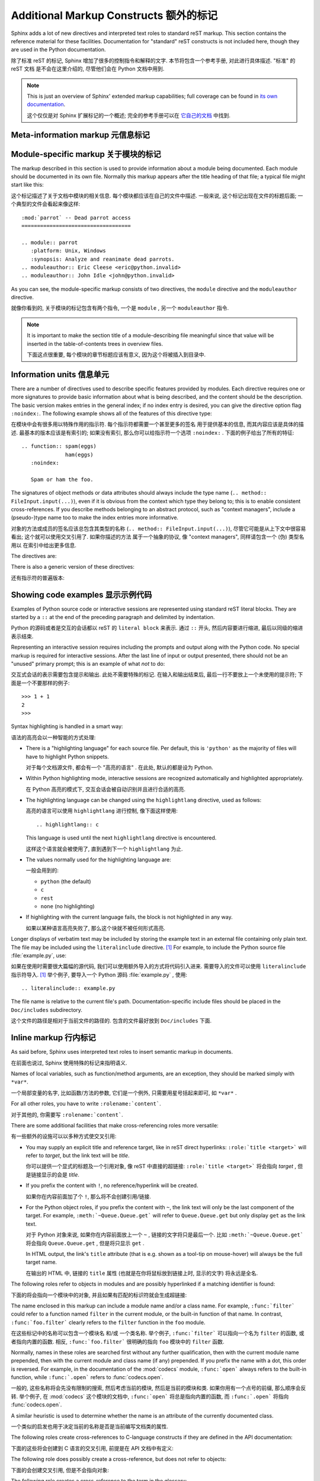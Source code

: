 .. highlightlang:: rest

Additional Markup Constructs 额外的标记
=========================================

Sphinx adds a lot of new directives and interpreted text roles to standard reST
markup.  This section contains the reference material for these facilities.
Documentation for "standard" reST constructs is not included here, though
they are used in the Python documentation.

除了标准 reST 的标记, Sphinx 增加了很多的控制指令和解释的文字. 
本节将包含一个参考手册, 对此进行具体描述. "标准" 的 reST 文档
是不会在这里介绍的, 尽管他们会在 Python 文档中用到.

.. note::

   This is just an overview of Sphinx' extended markup capabilities; full
   coverage can be found in `its own documentation
   <http://sphinx.pocoo.org/contents.html>`_.

   这个仅仅是对 Sphinx 扩展标记的一个概述; 
   完全的参考手册可以在 `它自己的文档 <http://sphinx.pocoo.org/contents.html>`_ 
   中找到.


Meta-information markup 元信息标记
-----------------------------------

.. describe:: sectionauthor

   Identifies the author of the current section.  The argument should include
   the author's name such that it can be used for presentation (though it isn't)
   and email address.  The domain name portion of the address should be lower
   case.  Example::

      .. sectionauthor:: Guido van Rossum <guido@python.org>

   本节作者的标识符. 参数应该包含作者的名字和邮箱地址.
   而地址的域名应该是小写的. 例如::

      .. sectionauthor:: Guido van Rossum <guido@python.org>


   Currently, this markup isn't reflected in the output in any way, but it helps
   keep track of contributions.

   目前, 这个标记并没有在输出时有什么反映, 但是它记录了谁对此有贡献.

Module-specific markup 关于模块的标记
--------------------------------------

The markup described in this section is used to provide information about a
module being documented.  Each module should be documented in its own file.
Normally this markup appears after the title heading of that file; a typical
file might start like this:

这个标记描述了关于文档中模块的相关信息. 每个模块都应该在自己的文件中描述.
一般来说, 这个标记出现在文件的标题后面; 一个典型的文件会看起来像这样:

::

   :mod:`parrot` -- Dead parrot access
   ===================================

   .. module:: parrot
      :platform: Unix, Windows
      :synopsis: Analyze and reanimate dead parrots.
   .. moduleauthor:: Eric Cleese <eric@python.invalid>
   .. moduleauthor:: John Idle <john@python.invalid>

As you can see, the module-specific markup consists of two directives, the
``module`` directive and the ``moduleauthor`` directive.

就像你看到的, 关于模块的标记包含有两个指令, 一个是 ``module`` ,  另一个
``moduleauthor`` 指令.

.. describe:: module

   This directive marks the beginning of the description of a module, package,
   or submodule. The name should be fully qualified (i.e. including the
   package name for submodules).

   这个指令标记了模块, 包, 或子模块的描述. 这个名字应该完整 (
   也就是说对于子模块应该包含包名) .

   The ``platform`` option, if present, is a comma-separated list of the
   platforms on which the module is available (if it is available on all
   platforms, the option should be omitted).  The keys are short identifiers;
   examples that are in use include "IRIX", "Mac", "Windows", and "Unix".  It is
   important to use a key which has already been used when applicable.

   ``platform`` 选项, 如果存在, 是一个用逗号分隔的列表, 这个指明了能够使用
   该模块的平台 (如果在所有平台都可以使用, 那么就应该忽略这个选项).
   而此处使用的应该是简短的标识符; 比如 "IRIX", "Mac", "Windows", and "Unix".
   使用正确的键值是很重要的.

   The ``synopsis`` option should consist of one sentence describing the
   module's purpose -- it is currently only used in the Global Module Index.

   ``synopsis`` 选项应该包含一个模块目的的描述 -- 目前这个只用于全局模块索引.

   The ``deprecated`` option can be given (with no value) to mark a module as
   deprecated; it will be designated as such in various locations then.

   ``deprecated`` 选项可以使用 (而不需要值) 用于标记一个模块是被反对的;
   它将会在合适的地方被指定.

.. describe:: moduleauthor

   The ``moduleauthor`` directive, which can appear multiple times, names the
   authors of the module code, just like ``sectionauthor`` names the author(s)
   of a piece of documentation.  It too does not result in any output currently.

   ``moduleauthor`` 指令, 可以多次出现, 指明了模块编写者, 就像 ``sectionauthor``
   指明了文档的作者一样. 这个同样也没有任何输出. 

.. note::

   It is important to make the section title of a module-describing file
   meaningful since that value will be inserted in the table-of-contents trees
   in overview files.

   下面这点很重要, 每个模块的章节标题应该有意义, 因为这个将被插入到目录中.


Information units 信息单元
----------------------------

There are a number of directives used to describe specific features provided by
modules.  Each directive requires one or more signatures to provide basic
information about what is being described, and the content should be the
description.  The basic version makes entries in the general index; if no index
entry is desired, you can give the directive option flag ``:noindex:``.  The
following example shows all of the features of this directive type:

在模块中会有很多用以特殊作用的指示符. 每个指示符都需要一个甚至更多的签名
用于提供基本的信息, 而其内容应该是具体的描述. 最基本的版本应该是有索引的;
如果没有索引, 那么你可以给指示符一个选项 ``:noindex:`` . 
下面的例子给出了所有的特征:

::

    .. function:: spam(eggs)
                  ham(eggs)
       :noindex:

       Spam or ham the foo.

The signatures of object methods or data attributes should always include the
type name (``.. method:: FileInput.input(...)``), even if it is obvious from the
context which type they belong to; this is to enable consistent
cross-references.  If you describe methods belonging to an abstract protocol,
such as "context managers", include a (pseudo-)type name too to make the
index entries more informative.

对象的方法或成员的签名应该总包含其类型的名称 (``.. method:: FileInput.input(...)``),
尽管它可能是从上下文中很容易看出; 这个就可以使用交叉引用了. 如果你描述的方法
属于一个抽象的协议, 像 "context managers", 同样请包含一个 (伪) 类型名用以
在索引中给出更多信息.

The directives are:

.. describe:: c:function

   Describes a C function. The signature should be given as in C, e.g.:

   描述一个 C 的函数. 其签名应该是以 C 的形式给出, 比如:
   
   ::

      .. c:function:: PyObject* PyType_GenericAlloc(PyTypeObject * type, Py_ssize_t nitems)

   This is also used to describe function-like preprocessor macros.  The names
   of the arguments should be given so they may be used in the description.

   同样, 这也可以用于描述类似函数的预处理宏. 参数的名称也应该给出,
   这样可以方便下面的描述. 

   Note that you don't have to backslash-escape asterisks in the signature,
   as it is not parsed by the reST inliner.

   注意, 你不需要在签名中使用反斜杠来转义星号, 因为此处的不会被 reST 处理.
   ( 译者注: 当然, 如果你不放心, 可以在星号两边留下一个空格. )

.. describe:: c:member

   Describes a C struct member. Example signature:

   描述 C 结构体的成员. 像下面的签名:
   
   ::

      .. c:member:: PyObject* PyTypeObject.tp_bases

   The text of the description should include the range of values allowed, how
   the value should be interpreted, and whether the value can be changed.
   References to structure members in text should use the ``member`` role.

   此处的描述应该包含值所允许的范围, 这个值是如何被解释的, 以及这个值能否改变.
   引用这个结构体的成员需要使用 ``member`` .

.. describe:: c:macro

   Describes a "simple" C macro.  Simple macros are macros which are used
   for code expansion, but which do not take arguments so cannot be described as
   functions.  This is not to be used for simple constant definitions.  Examples
   of its use in the Python documentation include :c:macro:`PyObject_HEAD` and
   :c:macro:`Py_BEGIN_ALLOW_THREADS`.

   描述一个 "简单的" C 宏. 简单的宏就是那些用于代码扩展, 但是不接受参数的宏.
   这个不会用于简单的常量定义. 举个例子, 使用的有 :c:macro:`PyObject_HEAD`
   和 :c:macro:`Py_BEGIN_ALLOW_THREADS` .

.. describe:: c:type

   Describes a C type. The signature should just be the type name.

   描述一个 C 的类型. 签名就是这个类型名.

.. describe:: c:var

   Describes a global C variable.  The signature should include the type, such
   as:

   描述一个全局的 C 变量. 这个签名应该包含其类型, 像这样:
   
   ::

      .. cvar:: PyObject* PyClass_Type

.. describe:: data

   Describes global data in a module, including both variables and values used
   as "defined constants".  Class and object attributes are not documented
   using this environment.

   描述一个模块中的全局数据, 包括变量和那些当作常量的值.
   类和对象的属性不应该在此环境中出现.

.. describe:: exception

   Describes an exception class.  The signature can, but need not include
   parentheses with constructor arguments.

   描述一个异常类. 这个签名可以, 但不需要包含构造是的参数及括号.

.. describe:: function

   Describes a module-level function.  The signature should include the
   parameters, enclosing optional parameters in brackets.  Default values can be
   given if it enhances clarity.  For example:

   描述一个模块级别的函数. 签名应该包含参数, 以方括号括起的可选参数.
   默认的值可以给出. 例如:
   
   ::

      .. function:: Timer.repeat([repeat=3[, number=1000000]])

   Object methods are not documented using this directive. Bound object methods
   placed in the module namespace as part of the public interface of the module
   are documented using this, as they are equivalent to normal functions for
   most purposes.

   对象的方法不应该在此处使用. 作为模块命名空间中的接口的绑定对象的方法, 
   应该使用这个, 因为大多时候它们与普通的函数相同.

   The description should include information about the parameters required and
   how they are used (especially whether mutable objects passed as parameters
   are modified), side effects, and possible exceptions.  A small example may be
   provided.

   描述的信息应该包含如所需参数的信息, 它们如何被使用 (特别是那些对象被出过去后,
   能否被改变), 副作用, 和可能的异常. 也应该提供一个简单的例子.

.. describe:: decorator

   Describes a decorator function.  The signature should *not* represent the
   signature of the actual function, but the usage as a decorator.  For example,
   given the functions

   描述一个修饰器函数. 此签名不应该给出真实函数的签名, 但是需要给出作为一个
   修饰器应该如何使用. 举个例子给这样的函数

   .. code-block:: python

      def removename(func):
          func.__name__ = ''
          return func

      def setnewname(name):
          def decorator(func):
              func.__name__ = name
              return func
          return decorator

   the descriptions should look like this:

   而其描述应该这样子:
   
   ::

      .. decorator:: removename

         Remove name of the decorated function.

         移除被修饰函数的名程

      .. decorator:: setnewname(name)

         Set name of the decorated function to *name*.

         设置被修饰的名称为 *name*.

   There is no ``deco`` role to link to a decorator that is marked up with
   this directive; rather, use the ``:func:`` role.

   在此处, 没有 ``deco`` 这样的东西可以直接链接到一个修饰器;
   但你可以使用 ``:func:`` .

.. describe:: class

   Describes a class.  The signature can include parentheses with parameters
   which will be shown as the constructor arguments.

   描述一个类. 这个签名应该包含构造时所需的参数.

.. describe:: attribute

   Describes an object data attribute.  The description should include
   information about the type of the data to be expected and whether it may be
   changed directly.

   描述一个对象的数据属性. 此处的描述应该包含数据所需的类型,
   以及是否可以直接改变.

.. describe:: method

   Describes an object method.  The parameters should not include the ``self``
   parameter.  The description should include similar information to that
   described for ``function``.

   描述一个对象的方法. 参数无须包含 ``self`` . 其描述和 ``function`` 类似就可以了. 

.. describe:: decoratormethod

   Same as ``decorator``, but for decorators that are methods.

   和 ``decorator`` 一样,但是修饰的是方法.

   Refer to a decorator method using the ``:meth:`` role.

   引用修饰器方法要使用 ``:meth:`` .

.. describe:: opcode

   Describes a Python :term:`bytecode` instruction.

   描述 Python 的 :term:`bytecode` .

.. describe:: cmdoption

   Describes a Python command line option or switch.  Option argument names
   should be enclosed in angle brackets.  Example:

   描述 Python 命令行选项. 选项参数的名称需要以尖括号括起来.
   例子:
   
   ::

      .. cmdoption:: -m <module>

         Run a module as a script.

.. describe:: envvar

   Describes an environment variable that Python uses or defines.

   描述一个 Python 使用或定义的环境变量.


There is also a generic version of these directives:

还有指示符的普遍版本:

.. describe:: describe

   This directive produces the same formatting as the specific ones explained
   above but does not create index entries or cross-referencing targets.  It is
   used, for example, to describe the directives in this document. Example:

   这个指示符和前面所说的产生的格式化效果一样, 但是 *不会* 创建索引项
   或是交叉引用. 这一般用于描述文档中的指示符. 比如:
   
   ::

      .. describe:: opcode

         Describes a Python bytecode instruction.


Showing code examples 显示示例代码
--------------------------------------

Examples of Python source code or interactive sessions are represented using
standard reST literal blocks.  They are started by a ``::`` at the end of the
preceding paragraph and delimited by indentation.

Python 的源码或者是交互的会话都以 reST 的 ``literal block`` 来表示.
通过 ``::`` 开头, 然后内容要进行缩进, 最后以同级的缩进表示结束.

Representing an interactive session requires including the prompts and output
along with the Python code.  No special markup is required for interactive
sessions.  After the last line of input or output presented, there should not be
an "unused" primary prompt; this is an example of what *not* to do:

交互式会话的表示需要包含提示和输出. 此处不需要特殊的标记. 
在输入和输出结束后, 最后一行不要放上一个未使用的提示符; 下面是一个不要那样的例子:

::

   >>> 1 + 1
   2
   >>>

Syntax highlighting is handled in a smart way:

语法的高亮会以一种智能的方式处理:

* There is a "highlighting language" for each source file.  Per default,
  this is ``'python'`` as the majority of files will have to highlight Python
  snippets.

  对于每个文档源文件, 都会有一个 "高亮的语言" . 在此处, 默认的都是设为 Python.

* Within Python highlighting mode, interactive sessions are recognized
  automatically and highlighted appropriately.

  在 Python 高亮的模式下, 交互会话会被自动识别并且进行合适的高亮.

* The highlighting language can be changed using the ``highlightlang``
  directive, used as follows:

  高亮的语言可以使用 ``highlightlang`` 进行控制, 像下面这样使用:
  
  ::

     .. highlightlang:: c

  This language is used until the next ``highlightlang`` directive is
  encountered.

  这样这个语言就会被使用了, 直到遇到下一个 ``highlightlang`` 为止.

* The values normally used for the highlighting language are:

  一般会用到的:

  * ``python`` (the default)
  * ``c``
  * ``rest``
  * ``none`` (no highlighting)

* If highlighting with the current language fails, the block is not highlighted
  in any way.

  如果以某种语言高亮失败了, 那么这个块就不被任何形式高亮.

Longer displays of verbatim text may be included by storing the example text in
an external file containing only plain text.  The file may be included using the
``literalinclude`` directive. [1]_ For example, to include the Python source file
:file:`example.py`, use:

如果在使用时需要很大篇幅的源代码, 我们可以使用额外导入的方式将代码引入进来.
需要导入的文件可以使用 ``literalinclude`` 指示符导入. [1]_ 举个例子, 
要导入一个 Python 源码 :file:`example.py` , 使用:

::

   .. literalinclude:: example.py

The file name is relative to the current file's path.  Documentation-specific
include files should be placed in the ``Doc/includes`` subdirectory.

这个文件的路径是相对于当前文件的路径的. 包含的文件最好放到 ``Doc/includes`` 下面.


Inline markup 行内标记
-----------------------

As said before, Sphinx uses interpreted text roles to insert semantic markup in
documents.

在前面也说过, Sphinx 使用特殊的标记来指明语义.

Names of local variables, such as function/method arguments, are an exception,
they should be marked simply with ``*var*``.

一个局部变量的名字, 比如函数/方法的参数, 它们是一个例外, 只需要用星号括起来即可,
如 ``*var*`` .

For all other roles, you have to write ``:rolename:`content```.

对于其他的, 你需要写 ``:rolename:`content```.

There are some additional facilities that make cross-referencing roles more
versatile:

有一些额外的设施可以以多种方式使交叉引用:

* You may supply an explicit title and reference target, like in reST direct
  hyperlinks: ``:role:`title <target>``` will refer to *target*, but the link
  text will be *title*.

  你可以提供一个显式的标题及一个引用对象, 像 reST 中直接的超链接: 
  ``:role:`title <target>``` 将会指向 *target* , 但是链接显示的会是 *title*.

* If you prefix the content with ``!``, no reference/hyperlink will be created.

  如果你在内容前面加了个 ``!``, 那么将不会创建引用/链接.

* For the Python object roles, if you prefix the content with ``~``, the link
  text will only be the last component of the target.  For example,
  ``:meth:`~Queue.Queue.get``` will refer to ``Queue.Queue.get`` but only
  display ``get`` as the link text.

  对于 Python 对象来说, 如果你在内容前面放上一个 ``~`` , 链接的文字将只是最后一个.
  比如 ``:meth:`~Queue.Queue.get``` 将会指向 ``Queue.Queue.get`` ,
  但是将只显示 ``get`` .

  In HTML output, the link's ``title`` attribute (that is e.g. shown as a
  tool-tip on mouse-hover) will always be the full target name.

  在输出的 HTML 中, 链接的 ``title`` 属性 (也就是在你将鼠标放到链接上时,
  显示的文字) 将永远是全名.

The following roles refer to objects in modules and are possibly hyperlinked if
a matching identifier is found:

下面的将会指向一个模块中的对象, 并且如果有匹配的标识符就会生成超链接:

.. describe:: mod

   The name of a module; a dotted name may be used.  This should also be used for
   package names.

   模块的名称; 有点的名称将被使用. 同样这也用于一个包名称.

.. describe:: func

   The name of a Python function; dotted names may be used.  The role text
   should not include trailing parentheses to enhance readability.  The
   parentheses are stripped when searching for identifiers.

   一个 Python 函数的名称; 有点的名称可以使用. 这里所用的内容
   不应该包含后面的括号. 当搜索标识符时, 后面的括号是被去除了的.

.. describe:: data

   The name of a module-level variable or constant.

   模块级别的变量或常量的名称.

.. describe:: const

   The name of a "defined" constant.  This may be a C-language ``#define``
   or a Python variable that is not intended to be changed.

   一个定义过的常量的名称. 它可能是 C 语言中的 ``#define`` 
   或是 Python 中设为不可变的变量.

.. describe:: class

   A class name; a dotted name may be used.

   一个类名; 可以使用有点的名称.

.. describe:: meth

   The name of a method of an object.  The role text should include the type
   name and the method name.  A dotted name may be used.

   一个对象方法的名称. 此处应该包括类型名和方法名. 有点的也可以使用.

.. describe:: attr

   The name of a data attribute of an object.

   一个对象的数据属性.

.. describe:: exc

   The name of an exception. A dotted name may be used.

   一个异常的名称. 有点的可以使用.

The name enclosed in this markup can include a module name and/or a class name.
For example, ``:func:`filter``` could refer to a function named ``filter`` in
the current module, or the built-in function of that name.  In contrast,
``:func:`foo.filter``` clearly refers to the ``filter`` function in the ``foo``
module.

在这些标记中的名称可以包含一个模块名 和/或 一个类名称.
举个例子, ``:func:`filter``` 可以指向一个名为 ``filter`` 的函数,
或者指向内置的函数. 相反, ``:func:`foo.filter``` 很明确的指向 ``foo`` 模块中的
``filter`` 函数.

Normally, names in these roles are searched first without any further
qualification, then with the current module name prepended, then with the
current module and class name (if any) prepended.  If you prefix the name with a
dot, this order is reversed.  For example, in the documentation of the
:mod:`codecs` module, ``:func:`open``` always refers to the built-in function,
while ``:func:`.open``` refers to :func:`codecs.open`.

一般的, 这些名称将会先没有限制的搜索, 然后考虑当前的模块,
然后是当前的模块和类. 如果你用有一个点号的前缀, 那么顺序会反转.
举个例子, 在 :mod:`codecs` 这个模块的文档中, ``:func:`open``` 
将总是指向内置的函数, 而 ``:func:`.open``` 将指向 :func:`codecs.open`.

A similar heuristic is used to determine whether the name is an attribute of
the currently documented class.

一个类似的启发也用于决定当前的名称是否是当前编写文档类的属性.

The following roles create cross-references to C-language constructs if they
are defined in the API documentation:

下面的这些将会创建到 C 语言的交叉引用, 前提是在 API 文档中有定义:

.. describe:: c:data

   The name of a C-language variable.

   C 中变量的名称.

.. describe:: c:func

   The name of a C-language function. Should include trailing parentheses.

   C 中的函数. 需要包含后面的括号.

.. describe:: c:macro

   The name of a "simple" C macro, as defined above.

   一个简单的宏的名称, 像前面那样定义.

.. describe:: c:type

   The name of a C-language type.

   C 中类型的名称.

.. describe:: c:member

   The name of a C type member, as defined above.

   C 中类型的成员.


The following role does possibly create a cross-reference, but does not refer
to objects:

下面的会创建交叉引用, 但是不会指向对象:

.. describe:: token

   The name of a grammar token (used in the reference manual to create links
   between production displays).

   语法表示的名称 (在参考手册中创建链接).


The following role creates a cross-reference to the term in the glossary:

下面的会创建交叉引用至单词表中的一项:

.. describe:: term

   Reference to a term in the glossary.  The glossary is created using the
   ``glossary`` directive containing a definition list with terms and
   definitions.  It does not have to be in the same file as the ``term``
   markup, in fact, by default the Python docs have one global glossary
   in the ``glossary.rst`` file.

   指向单词表中的一项. 单词表在使用 ``glossary`` 指示符后会创建出来.
   不需要再每个文件中都创建一个, 事实上, Python 文档默认就有个全局
   的单词表, 就在 ``glossary.rst`` 文件中.

   If you use a term that's not explained in a glossary, you'll get a warning
   during build.

   如果你使用了 ``term`` 但是却没有在单词表中解释, 
   在建立时你将得到一个警告.

---------

The following roles don't do anything special except formatting the text
in a different style:

后面的则不会做任何特殊的处理, 除了以不同的样式格式化文本:

.. describe:: command

   The name of an OS-level command, such as ``rm``.

   系统级别的命令, 比如 ``rm``.

.. describe:: dfn

   Mark the defining instance of a term in the text.  (No index entries are
   generated.)

   标记一个术语的定义实例. (不会有索引项生成.)

.. describe:: envvar

   An environment variable.  Index entries are generated.

   一个环境变量. 将生成索引项.

.. describe:: file

   The name of a file or directory.  Within the contents, you can use curly
   braces to indicate a "variable" part, for example:

   一个文件或目录的名称. 在内容中, 你可以使用大括号表示可变的部分,
   举个例子:
   
   ::

      ... is installed in :file:`/usr/lib/python2.{x}/site-packages` ...

   In the built documentation, the ``x`` will be displayed differently to
   indicate that it is to be replaced by the Python minor version.

   在建立文档时, ``x`` 将会以不同的样子显示, 以表示区别.

.. describe:: guilabel

   Labels presented as part of an interactive user interface should be marked
   using ``guilabel``.  This includes labels from text-based interfaces such as
   those created using :mod:`curses` or other text-based libraries.  Any label
   used in the interface should be marked with this role, including button
   labels, window titles, field names, menu and menu selection names, and even
   values in selection lists.

   作为交互式用户界面的标签应该使用 ``guilabel`` 标记. 这包括基于文本的界面,
   像使用 :mod:`curses` 或其他库创建的. 任何标签都应该以此标记, 包括按钮的, 
   窗口标题的, 域的名字, 菜单和菜单选择项, 以及选择列表中的值.

.. describe:: kbd

   Mark a sequence of keystrokes.  What form the key sequence takes may depend
   on platform- or application-specific conventions.  When there are no relevant
   conventions, the names of modifier keys should be spelled out, to improve
   accessibility for new users and non-native speakers.  For example, an
   *xemacs* key sequence may be marked like ``:kbd:`C-x C-f```, but without
   reference to a specific application or platform, the same sequence should be
   marked as ``:kbd:`Control-x Control-f```.

   标记一系列的按键. 使用什么样的按键要取决于平台或程序的约定. 当没有相关的约定,
   修饰的按键应该全拼, 以提高可读性. 举个例子, 一个 *xemacs* 的按键可以标记为
   ``:kbd:`C-x C-f```, 但是如果没有其他的相关性, 就应该写为 
   ``:kbd:`Control-x Control-f```.

.. describe:: keyword

   The name of a keyword in Python.

   在 Python 中的关键词.

.. describe:: mailheader

   The name of an RFC 822-style mail header.  This markup does not imply that
   the header is being used in an email message, but can be used to refer to any
   header of the same "style".  This is also used for headers defined by the
   various MIME specifications.  The header name should be entered in the same
   way it would normally be found in practice, with the camel-casing conventions
   being preferred where there is more than one common usage. For example:
   ``:mailheader:`Content-Type```. 

   一个 RFC 822 式的邮件头名称. 这个标记没有暗指在邮件消息中被使用的头,
   但是可以指示它们的样式. 这也用于那些 MIME 的值.
   头的名称应该是以相同的方式输入, 并且应该按约定来使用.
   举个例子: ``:mailheader:`Content-Type```. (译注: 不是很明白)

.. describe:: makevar

   The name of a :command:`make` variable.

   :command:`make` 变量的名称.

.. describe:: manpage

   A reference to a Unix manual page including the section,
   e.g. ``:manpage:`ls(1)```.

   Unix 上的参考手册, 包括那一节, 比如 ``:manpage:`ls(1)```.

.. describe:: menuselection

   Menu selections should be marked using the ``menuselection`` role.  This is
   used to mark a complete sequence of menu selections, including selecting
   submenus and choosing a specific operation, or any subsequence of such a
   sequence.  The names of individual selections should be separated by
   ``-->``.

   菜单的选择应该用 ``menuselection`` 来标记. 
   这用于标记一个完整的菜单选择项, 包括选择子菜单和选择特殊的操作,
   或者是任何的一个子序列. 不同的选项之间应该以 ``-->`` 分割.

   For example, to mark the selection "Start > Programs", use this markup:

   比如, 要标记 "开始 > 程序", 那么就用:
   
   ::

      :menuselection:`开始 --> 程序`

   When including a selection that includes some trailing indicator, such as the
   ellipsis some operating systems use to indicate that the command opens a
   dialog, the indicator should be omitted from the selection name.

.. describe:: mimetype

   The name of a MIME type, or a component of a MIME type (the major or minor
   portion, taken alone).

   一个 MIME 类型的名字, 或者一个部分 (主要或最小的部分).

.. describe:: newsgroup

   The name of a Usenet newsgroup.

   一个 Usenet newsgroup 的名称.

.. describe:: option

   A command-line option of Python.  The leading hyphen(s) must be included.
   If a matching ``cmdoption`` directive exists, it is linked to.  For options
   of other programs or scripts, use simple ````code```` markup.

   一个命令行的选项. 选项前的横线必须要包括进来. 如果匹配到 ``cmdoption`` ,
   那么就会自动链接过去. 对于其他语言或脚本, 使用 ````code```` 标记.

.. describe:: program

   The name of an executable program.  This may differ from the file name for
   the executable for some platforms.  In particular, the ``.exe`` (or other)
   extension should be omitted for Windows programs.

   可执行程序的名称. 这在不同的平台上, 可能会有所不同.
   特别像在 Windows 平台, 后缀 ``.exe`` 就可以省略.

.. describe:: regexp

   A regular expression. Quotes should not be included.

   一个正则表达式. 引号不需要包括.

.. describe:: samp

   A piece of literal text, such as code.  Within the contents, you can use
   curly braces to indicate a "variable" part, as in ``:file:``.

   一个片段, 像代码之类. 在内容中, 你可以使用尖括号表示变的部分, 
   像在 ``:file:`` 中一样.

   If you don't need the "variable part" indication, use the standard
   ````code```` instead.

   如果你不需要可变的, 那么久使用 ````code```` 替代.


The following roles generate external links:

下面的用于产生外部链接:

.. describe:: pep

   A reference to a Python Enhancement Proposal.  This generates appropriate
   index entries. The text "PEP *number*\ " is generated; in the HTML output,
   this text is a hyperlink to an online copy of the specified PEP.

   指向 Python Enhancement Proposal . 这将生成一个合适的索引项.
   将会生成如 "PEP *number*\ " 的文字; 在 HTML 输出的结果中,
   这个文字会链接到特定的 PEP 上.

.. describe:: rfc

   A reference to an Internet Request for Comments.  This generates appropriate
   index entries. The text "RFC *number*\ " is generated; in the HTML output,
   this text is a hyperlink to an online copy of the specified RFC.

   指向 Internet Request for Comments . 这也产生合适的索引项.
   生成入 "RFC *number*\ " 的文字; 在 HTML 输出的结果中,
   这个文字会链接到特定的 RFC 上.


Note that there are no special roles for including hyperlinks as you can use
the standard reST markup for that purpose.

注意, 在标准的 reST 中, 是没有特殊的标记可以实现上面的功能.


.. _doc-ref-role:

Cross-linking markup 交叉链接标记
-----------------------------------

To support cross-referencing to arbitrary sections in the documentation, the
standard reST labels are "abused" a bit: Every label must precede a section
title; and every label name must be unique throughout the entire documentation
source.

为了在文档中实现任意章节的交叉引用, 在标准的 reST 中这样的标签有些 "不好" :
每个标签必须先于一个章节的标题; 每个标签的名字也必须在整篇文档中不同.

You can then reference to these sections using the ``:ref:`label-name``` role.

你可以使用 ``:ref:`label-name``` 指向这些章节.

Example:

例如:

::

   .. _my-reference-label:

   Section to cross-reference
   --------------------------

   This is the text of the section.

   It refers to the section itself, see :ref:`my-reference-label`.

The ``:ref:`` invocation is replaced with the section title.

此处的 ``:ref:`` 将被换成标题名.

Alternatively, you can reference any label (not just section titles)
if you provide the link text ``:ref:`link text <reference-label>```.

当然, 你也可以指向任意的标签 (不止是章节的题目)
如果你提供链接的文字 ``:ref:`link text <reference-label>```.

Paragraph-level markup 段落级别的标记
----------------------------------------

These directives create short paragraphs and can be used inside information
units as well as normal text:

这些指令创建短的段落并可以像正常的段落一样被包含:

.. describe:: note

   An especially important bit of information about an API that a user should be
   aware of when using whatever bit of API the note pertains to.  The content of
   the directive should be written in complete sentences and include all
   appropriate punctuation.

   当使用任何的 API 时所需要注意的问题及信息. 指令的内容应该写完整并包含合适的标点.

   Example:

   例子:
   
   ::

      .. note::

         This function is not suitable for sending spam e-mails.

.. describe:: warning

   An important bit of information about an API that a user should be aware of
   when using whatever bit of API the warning pertains to.  The content of the
   directive should be written in complete sentences and include all appropriate
   punctuation.  In the interest of not scaring users away from pages filled
   with warnings, this directive should only be chosen over ``note`` for
   information regarding the possibility of crashes, data loss, or security
   implications.

   和上面所描述的一样, 给出一些警告.
   在不引起用户恐慌的情况下使用, 给出某些可能如冲突, 数据丢失或安全问题.

.. describe:: versionadded

   This directive documents the version of Python which added the described
   feature to the library or C API. When this applies to an entire module, it
   should be placed at the top of the module section before any prose.

   这个用于描述 Python 新版本引入的新特性, 如库或 C 的 API.
   如果在一个完整的模块中使用, 请将此放到文档最前面.

   The first argument must be given and is the version in question; you can add
   a second argument consisting of a *brief* explanation of the change.

   第一个参数必须要给定, 并且是那个版本号; 你可以增加第二个参数,
   用以包含一个简明的改变.

   Example:
   
   例如::

      .. versionadded:: 3.1
         The *spam* parameter.

   Note that there must be no blank line between the directive head and the
   explanation; this is to make these blocks visually continuous in the markup.

   注意, 此处不能够有空行; 这是为了使得标记看起来连续.

.. describe:: versionchanged

   Similar to ``versionadded``, but describes when and what changed in the named
   feature in some way (new parameters, changed side effects, etc.).

   和 ``versionadded`` 类似, 但是描述了什么时候和什么东西改变了.
   比如新的参数, 更改的副作用等等.

--------------

.. describe:: impl-detail

   This directive is used to mark CPython-specific information.  Use either with
   a block content or a single sentence as an argument, i.e. either ::

   这个用于标记 CPython 特定的信息. 参数可以是一个块或者只是一句.

      .. impl-detail::

         This describes some implementation detail.

         More explanation.

   or 或者::

      .. impl-detail:: This shortly mentions an implementation detail.

   "\ **CPython implementation detail:**\ " is automatically prepended to the
   content.

   "\ **CPython implementation detail:**\ " 会自动的增加.

.. describe:: seealso

   Many sections include a list of references to module documentation or
   external documents.  These lists are created using the ``seealso`` directive.

   很多章节包含了一个列表, 放着一些参考的文档.
   它们就被放在 ``seealso`` 中.

   The ``seealso`` directive is typically placed in a section just before any
   sub-sections.  For the HTML output, it is shown boxed off from the main flow
   of the text.

   ``seealso`` 指示符一般防在一个章节到另一个字章节的前面.
   在 HTML 输出时, 它会防在一个悬浮的框中.

   The content of the ``seealso`` directive should be a reST definition list.
   Example:
   
   在 ``seealso`` 中应该是一个 reST 的定义列表. 比如::

      .. seealso::

         Module :mod:`zipfile`
            Documentation of the :mod:`zipfile` standard module.

         `GNU tar manual, Basic Tar Format <http://link>`_
            Documentation for tar archive files, including GNU tar extensions.

.. describe:: rubric

   This directive creates a paragraph heading that is not used to create a
   table of contents node.  It is currently used for the "Footnotes" caption.

   这个控制符创建一个段落头, 但是不会放到目录下.
   这个经常用于脚注的标题.

.. describe:: centered

   This directive creates a centered boldfaced paragraph.  Use it as follows:
   
   这个指示符用于创建一个居中黑体的段落. 像下面这样使用::

      .. centered::

         Paragraph contents.


Table-of-contents markup 目录标记
-----------------------------------

Since reST does not have facilities to interconnect several documents, or split
documents into multiple output files, Sphinx uses a custom directive to add
relations between the single files the documentation is made of, as well as
tables of contents.  The ``toctree`` directive is the central element.

因为 reST 并没有将多个文档连在一起的能力, 或者是将文档拆分成多个输出文件,
Sphinx 使用了自定义的指示符来讲多个文件联系起来, 
就像一个目录一样. ``toctree`` 指示符是最主要的元素.

.. describe:: toctree

   This directive inserts a "TOC tree" at the current location, using the
   individual TOCs (including "sub-TOC trees") of the files given in the
   directive body.  A numeric ``maxdepth`` option may be given to indicate the
   depth of the tree; by default, all levels are included.

   这个用于插入一个 "TOC tree" 在当前的位置, 使用独立的给定文件的 TOC 
   (包括 "sub-TOC tree") . 一个数字 ``maxdepth`` 选项可以用于指明其层数;
   默认情况下会插入所有的.

   Consider this example (taken from the library reference index):
   
   考虑下面的例子(z摘自库函数索引)::

      .. toctree::
         :maxdepth: 2

         intro
         strings
         datatypes
         numeric
         (many more files listed here)

   This accomplishes two things:

   这里完成了两件事情:

   * Tables of contents from all those files are inserted, with a maximum depth
     of two, that means one nested heading.  ``toctree`` directives in those
     files are also taken into account.

     从所有这些文件生成的目录将被插入进去, 并且其层数是 2 ,
     这意味只有一层嵌套的标题. 在这些文件中的 ``toctree`` 指示符也会被考虑进来.

   * Sphinx knows that the relative order of the files ``intro``,
     ``strings`` and so forth, and it knows that they are children of the
     shown file, the library index.  From this information it generates "next
     chapter", "previous chapter" and "parent chapter" links.

     Sphinx 知道这些文件相对的顺序, 并且它知道它们之间的关系.
     从这里, 会生成像 "next chapter" , "previous chapter" 和 "parent chapter" 
     的链接.

   In the end, all files included in the build process must occur in one
   ``toctree`` directive; Sphinx will emit a warning if it finds a file that is
   not included, because that means that this file will not be reachable through
   standard navigation.

   在最后, 所有被包含的文件都会被包含; Sphinx 在没找到文件时将会发出一个警告,
   因为这意味着这个文件无法导航.

   The special file ``contents.rst`` at the root of the source directory is the
   "root" of the TOC tree hierarchy; from it the "Contents" page is generated.

   在源目录的最顶层的特殊文件 ``contents.rst`` , 是整个层次的根;
   在这里 "Contents" 页将被生成.


Index-generating markup 索引标记
------------------------------------

Sphinx automatically creates index entries from all information units (like
functions, classes or attributes) like discussed before.

Sphinx 会自动生成索引, 从前面提及的所有的信息单元 (像函数, 类或属性) 产生.

However, there is also an explicit directive available, to make the index more
comprehensive and enable index entries in documents where information is not
mainly contained in information units, such as the language reference.

但是, 也有一个显示的指令, 来产生更易理解的索引, 并且开关在文档中的某些条目.

The directive is ``index`` and contains one or more index entries.  Each entry
consists of a type and a value, separated by a colon.

这个指令是 ``index`` 并且包含多个索引条目. 每个条目包含一个类型和值,
以冒号分割.

For example:

举个例子::

   .. index::
      single: execution; context
      module: __main__
      module: sys
      triple: module; search; path

This directive contains five entries, which will be converted to entries in the
generated index which link to the exact location of the index statement (or, in
case of offline media, the corresponding page number).

这里包含了五个条目, 这将会转换到生成的索引中, 并且链接至真正出现的位置
(或者, 在离线情况下, 将是其相应的页码).

The possible entry types are:

可能的类型有:

single
   Creates a single index entry.  Can be made a subentry by separating the
   subentry text with a semicolon (this notation is also used below to describe
   what entries are created).

   创建一个单独的索引项. 可以通用一个分号分割子项目 (这也用于下面描述的条目).

pair
   ``pair: loop; statement`` is a shortcut that creates two index entries,
   namely ``loop; statement`` and ``statement; loop``.

   ``pair: loop; statement`` 是一个快捷方式, 创建两个索引项,
   叫做 ``loop; statement`` 和 ``statement; loop``.

triple
   Likewise, ``triple: module; search; path`` is a shortcut that creates three
   index entries, which are ``module; search path``, ``search; path, module`` and
   ``path; module search``.

   同样, ``triple: module; search; path`` 是一个快捷方式, 创建三个索引项,
   ``module; search patch``, ``search; path module`` 和 ``path; module search``.

module, keyword, operator, object, exception, statement, builtin
   These all create two index entries.  For example, ``module: hashlib`` creates
   the entries ``module; hashlib`` and ``hashlib; module``.

   这些创建两个索引项. 举个例子, ``module: hashlib`` 将会创建
   ``module; hashlib`` 和 ``hashlib; module`` 两项.

For index directives containing only "single" entries, there is a shorthand
notation:

对于之包含 "single" 的条目, 可以用下面的快捷方式::

   .. index:: BNF, grammar, syntax, notation

This creates four index entries.

这将创建四项索引项.


Grammar production displays 语法显示
--------------------------------------

Special markup is available for displaying the productions of a formal grammar.
The markup is simple and does not attempt to model all aspects of BNF (or any
derived forms), but provides enough to allow context-free grammars to be
displayed in a way that causes uses of a symbol to be rendered as hyperlinks to
the definition of the symbol.  There is this directive:

现在有个特殊的标记, 可以用以显示一个正规的语法.
这个标记很简单, 但是不尝试对所有 BNF (或继承的形式) 进行模仿,
但是提供足够的东西, 允许显示自由内容的语法, 以一种方式, 
可以链接至定义的符号列表中. 有一个这样的指示符:

.. describe:: productionlist

   This directive is used to enclose a group of productions.  Each production is
   given on a single line and consists of a name, separated by a colon from the
   following definition.  If the definition spans multiple lines, each
   continuation line must begin with a colon placed at the same column as in the
   first line.

   这个指示符用于包括一组 production . 每个 production 都给定单独一行,
   并包含一个名字, 以冒号分割, 接下来则是定义. 如果定义跨越多行, 
   每个续行必须以一个与上面的冒号对齐的形式给出.

   Blank lines are not allowed within ``productionlist`` directive arguments.

   在 ``productionlist`` 中空行是不允许的.

   The definition can contain token names which are marked as interpreted text
   (e.g. ``unaryneg ::= "-" `integer```) -- this generates cross-references
   to the productions of these tokens.

   定义可以包含解释的文字, 像 ``unaryneg ::= "-" `integer``` , 
   这样就会生成交叉引用.

   Note that no further reST parsing is done in the production, so that you
   don't have to escape ``*`` or ``|`` characters.

   注意此处的没有其他会被 reST 解析了. 所有像 ``*`` 或 ``|`` 都不需要转义.


.. XXX describe optional first parameter

The following is an example taken from the Python Reference Manual:

下面是一个例子:

::

   .. productionlist::
      try_stmt: try1_stmt | try2_stmt
      try1_stmt: "try" ":" `suite`
               : ("except" [`expression` ["," `target`]] ":" `suite`)+
               : ["else" ":" `suite`]
               : ["finally" ":" `suite`]
      try2_stmt: "try" ":" `suite`
               : "finally" ":" `suite`


Substitutions 替换
-------------------

The documentation system provides three substitutions that are defined by default.
They are set in the build configuration file :file:`conf.py`.

默认的定义下, 文档系统提供了三种替换.
它们可以在配置文件 :file:`conf.py` 中设置.

.. describe:: |release|

   Replaced by the Python release the documentation refers to.  This is the full
   version string including alpha/beta/release candidate tags, e.g. ``2.5.2b3``.

   替换成此文档对应的 Python 发行版本. 这是一个完整版本的字符串, 包括 alpha/beta/release
   candidate 标记, 比如 ``2.5.2.b3``.

.. describe:: |version|

   Replaced by the Python version the documentation refers to. This consists
   only of the major and minor version parts, e.g. ``2.5``, even for version
   2.5.1.

   替换成对应的 Python 版本. 这只包含主要及次要的版本部分, 比如 ``2.5``,
   也包含了 2.5.1.

.. describe:: |today|

   Replaced by either today's date, or the date set in the build configuration
   file.  Normally has the format ``April 14, 2007``.

   替换成当前的日期, 或者是在配置文件中设置的日期. 一般的格式为 ``April 14, 2007``.


.. rubric:: Footnotes

.. [1] There is a standard ``.. include`` directive, but it raises errors if the
       file is not found.  This one only emits a warning.

       有一个标准的 ``.. include`` 指示符, 但是如果找不到文件就会产生一个错误.
       而此处的指示一些提示.
